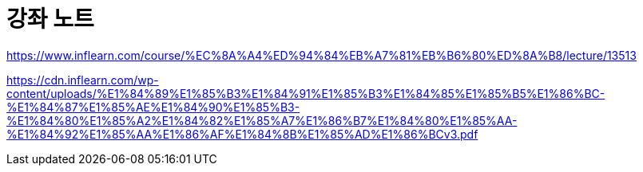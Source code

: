 = 강좌 노트

https://www.inflearn.com/course/%EC%8A%A4%ED%94%84%EB%A7%81%EB%B6%80%ED%8A%B8/lecture/13513

https://cdn.inflearn.com/wp-content/uploads/%E1%84%89%E1%85%B3%E1%84%91%E1%85%B3%E1%84%85%E1%85%B5%E1%86%BC-%E1%84%87%E1%85%AE%E1%84%90%E1%85%B3-%E1%84%80%E1%85%A2%E1%84%82%E1%85%A7%E1%86%B7%E1%84%80%E1%85%AA-%E1%84%92%E1%85%AA%E1%86%AF%E1%84%8B%E1%85%AD%E1%86%BCv3.pdf

